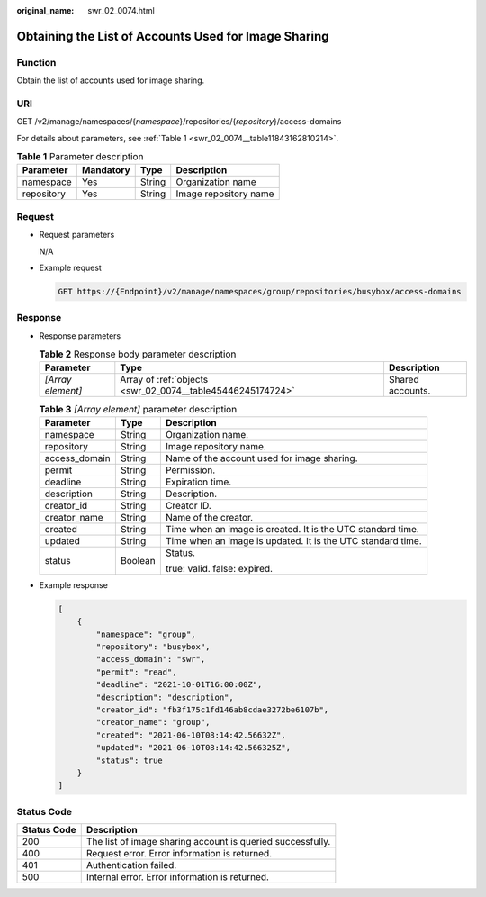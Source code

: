 :original_name: swr_02_0074.html

.. _swr_02_0074:

Obtaining the List of Accounts Used for Image Sharing
=====================================================

Function
--------

Obtain the list of accounts used for image sharing.

URI
---

GET /v2/manage/namespaces/{*namespace*}/repositories/{*repository*}/access-domains

For details about parameters, see :ref:`Table 1 <swr_02_0074__table11843162810214>`.

.. _swr_02_0074__table11843162810214:

.. table:: **Table 1** Parameter description

   ========== ========= ====== =====================
   Parameter  Mandatory Type   Description
   ========== ========= ====== =====================
   namespace  Yes       String Organization name
   repository Yes       String Image repository name
   ========== ========= ====== =====================

Request
-------

-  Request parameters

   N/A

-  Example request

   .. code-block:: text

      GET https://{Endpoint}/v2/manage/namespaces/group/repositories/busybox/access-domains

Response
--------

-  Response parameters

   .. table:: **Table 2** Response body parameter description

      +-------------------+------------------------------------------------------------+------------------+
      | Parameter         | Type                                                       | Description      |
      +===================+============================================================+==================+
      | *[Array element]* | Array of :ref:`objects <swr_02_0074__table45446245174724>` | Shared accounts. |
      +-------------------+------------------------------------------------------------+------------------+

   .. _swr_02_0074__table45446245174724:

   .. table:: **Table 3** *[Array element]* parameter description

      +-----------------------+-----------------------+-------------------------------------------------------------+
      | Parameter             | Type                  | Description                                                 |
      +=======================+=======================+=============================================================+
      | namespace             | String                | Organization name.                                          |
      +-----------------------+-----------------------+-------------------------------------------------------------+
      | repository            | String                | Image repository name.                                      |
      +-----------------------+-----------------------+-------------------------------------------------------------+
      | access_domain         | String                | Name of the account used for image sharing.                 |
      +-----------------------+-----------------------+-------------------------------------------------------------+
      | permit                | String                | Permission.                                                 |
      +-----------------------+-----------------------+-------------------------------------------------------------+
      | deadline              | String                | Expiration time.                                            |
      +-----------------------+-----------------------+-------------------------------------------------------------+
      | description           | String                | Description.                                                |
      +-----------------------+-----------------------+-------------------------------------------------------------+
      | creator_id            | String                | Creator ID.                                                 |
      +-----------------------+-----------------------+-------------------------------------------------------------+
      | creator_name          | String                | Name of the creator.                                        |
      +-----------------------+-----------------------+-------------------------------------------------------------+
      | created               | String                | Time when an image is created. It is the UTC standard time. |
      +-----------------------+-----------------------+-------------------------------------------------------------+
      | updated               | String                | Time when an image is updated. It is the UTC standard time. |
      +-----------------------+-----------------------+-------------------------------------------------------------+
      | status                | Boolean               | Status.                                                     |
      |                       |                       |                                                             |
      |                       |                       | true: valid. false: expired.                                |
      +-----------------------+-----------------------+-------------------------------------------------------------+

-  Example response

   .. code-block::

      [
          {
              "namespace": "group",
              "repository": "busybox",
              "access_domain": "swr",
              "permit": "read",
              "deadline": "2021-10-01T16:00:00Z",
              "description": "description",
              "creator_id": "fb3f175c1fd146ab8cdae3272be6107b",
              "creator_name": "group",
              "created": "2021-06-10T08:14:42.56632Z",
              "updated": "2021-06-10T08:14:42.566325Z",
              "status": true
          }
      ]

Status Code
-----------

=========== ==========================================================
Status Code Description
=========== ==========================================================
200         The list of image sharing account is queried successfully.
400         Request error. Error information is returned.
401         Authentication failed.
500         Internal error. Error information is returned.
=========== ==========================================================
